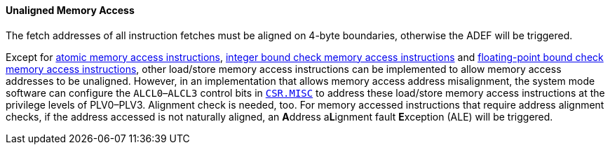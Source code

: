 [[unaligned-memory-access]]
==== Unaligned Memory Access

The fetch addresses of all instruction fetches must be aligned on 4-byte boundaries, otherwise the ADEF will be triggered.

Except for <<atomic-memory-access-instructions,atomic memory access instructions>>, <<bound-check-memory-access-instructions,integer bound check memory access instructions>> and <<floating-point-bound-check-memory-access-instructions,floating-point bound check memory access instructions>>, other load/store memory access instructions can be implemented to allow memory access addresses to be unaligned.
However, in an implementation that allows memory access address misalignment, the system mode software can configure the `ALCL0`–`ALCL3` control bits in <<miscellaneous-controller,`CSR.MISC`>> to address these load/store memory access instructions at the privilege levels of PLV0–PLV3.
Alignment check is needed, too.
For memory accessed instructions that require address alignment checks, if the address accessed is not naturally aligned, an **A**ddress a**L**ignment fault **E**xception (ALE) will be triggered.
